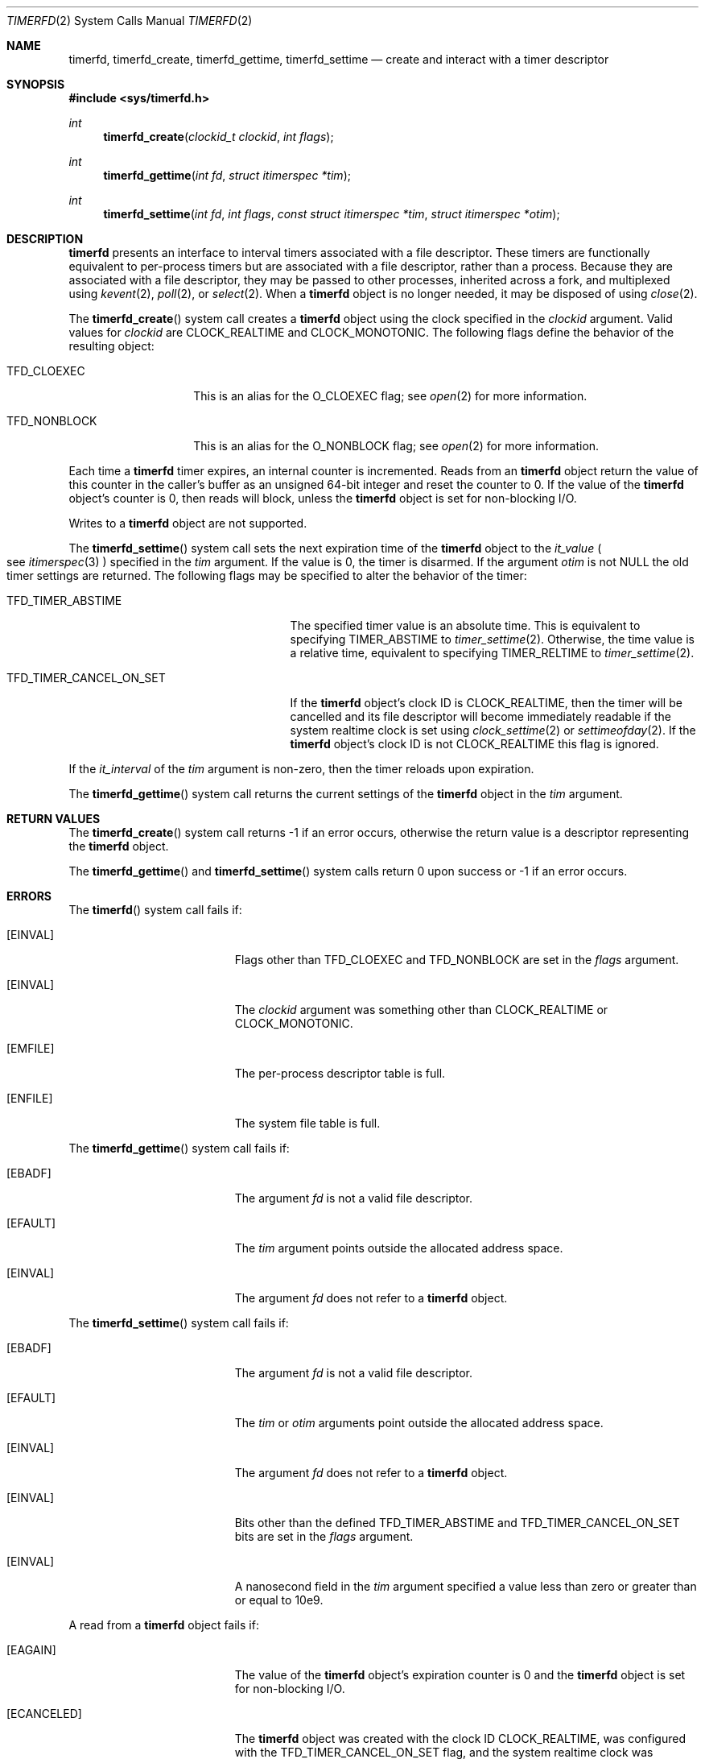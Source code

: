.\"     $NetBSD: timerfd.2,v 1.2 2021/09/19 17:10:41 wiz Exp $
.\"
.\" Copyright (c) 2021 The NetBSD Foundation, Inc.
.\" All rights reserved.
.\"
.\" This code is derived from software contributed to The NetBSD Foundation
.\" by Jason R. Thorpe.
.\"
.\" Redistribution and use in source and binary forms, with or without
.\" modification, are permitted provided that the following conditions
.\" are met:
.\" 1. Redistributions of source code must retain the above copyright
.\" notice, this list of conditions and the following disclaimer.
.\" 2. Redistributions in binary form must reproduce the above copyright
.\" notice, this list of conditions and the following disclaimer in the
.\" documentation and/or other materials provided with the distribution.
.\"
.\" THIS SOFTWARE IS PROVIDED BY THE NETBSD FOUNDATION, INC. AND CONTRIBUTORS
.\" ``AS IS'' AND ANY EXPRESS OR IMPLIED WARRANTIES, INCLUDING, BUT NOT LIMITED
.\" TO, THE IMPLIED WARRANTIES OF MERCHANTABILITY AND FITNESS FOR A PARTICULAR
.\" PURPOSE ARE DISCLAIMED.  IN NO EVENT SHALL THE FOUNDATION OR CONTRIBUTORS
.\" BE LIABLE FOR ANY DIRECT, INDIRECT, INCIDENTAL, SPECIAL, EXEMPLARY, OR
.\" CONSEQUENTIAL DAMAGES (INCLUDING, BUT NOT LIMITED TO, PROCUREMENT OF
.\" SUBSTITUTE GOODS OR SERVICES; LOSS OF USE, DATA, OR PROFITS; OR BUSINESS
.\" INTERRUPTION) HOWEVER CAUSED AND ON ANY THEORY OF LIABILITY, WHETHER IN
.\" CONTRACT, STRICT LIABILITY, OR TORT (INCLUDING NEGLIGENCE OR OTHERWISE)
.\" ARISING IN ANY WAY OUT OF THE USE OF THIS SOFTWARE, EVEN IF ADVISED OF THE
.\" POSSIBILITY OF SUCH DAMAGE.
.\"
.Dd September 17, 2021
.Dt TIMERFD 2
.Os
.Sh NAME
.Nm timerfd ,
.Nm timerfd_create ,
.Nm timerfd_gettime ,
.Nm timerfd_settime
.Nd create and interact with a timer descriptor
.Sh SYNOPSIS
.In sys/timerfd.h
.Ft int
.Fn timerfd_create "clockid_t clockid" "int flags"
.Ft int
.Fn timerfd_gettime "int fd" "struct itimerspec *tim"
.Ft int
.Fn timerfd_settime "int fd" "int flags" \
"const struct itimerspec *tim" "struct itimerspec *otim"
.Sh DESCRIPTION
.Nm
presents an interface to interval timers associated with a file descriptor.
These timers are functionally equivalent to per-process timers but are
associated with a file descriptor, rather than a process.
Because they are associated with a file descriptor, they may be passed
to other processes, inherited across a fork, and multiplexed using
.Xr kevent 2 ,
.Xr poll 2 ,
or
.Xr select 2 .
When a
.Nm
object is no longer needed, it may be disposed of using
.Xr close 2 .
.Pp
The
.Fn timerfd_create
system call creates a
.Nm
object using the clock specified in the
.Fa clockid
argument.
Valid values for
.Fa clockid
are
.Dv CLOCK_REALTIME
and
.Dv CLOCK_MONOTONIC .
The following flags define the behavior of the resulting object:
.Bl -tag -width "TFD_NONBLOCK"
.It Dv TFD_CLOEXEC
This is an alias for the
.Dv O_CLOEXEC
flag; see
.Xr open 2
for more information.
.It Dv TFD_NONBLOCK
This is an alias for the
.Dv O_NONBLOCK
flag; see
.Xr open 2
for more information.
.El
.Pp
Each time a
.Nm
timer expires, an internal counter is incremented.
Reads from an
.Nm
object return the value of this counter in the caller's buffer as an
unsigned 64-bit integer and reset the counter to
.Dv 0 .
If the value of the
.Nm
object's counter is
.Dv 0 ,
then reads will block, unless the
.Nm
object is set for non-blocking I/O.
.Pp
Writes to a
.Nm
object are not supported.
.Pp
The
.Fn timerfd_settime
system call sets the next expiration time of the
.Nm
object to the
.Va it_value
.Po
see
.Xr itimerspec 3
.Pc
specified in the
.Fa tim
argument.
If the value is
.Dv 0 ,
the timer is disarmed.
If the argument
.Fa otim
is not
.Dv NULL
the old timer settings are returned.
The following flags may be specified to alter the behavior of the timer:
.Bl -tag -width "TFD_TIMER_CANCEL_ON_SET"
.It Dv TFD_TIMER_ABSTIME
The specified timer value is an absolute time.
This is equivalent to specifying
.Dv TIMER_ABSTIME
to
.Xr timer_settime 2 .
Otherwise, the time value is a relative time, equivalent to specifying
.Dv TIMER_RELTIME
to
.Xr timer_settime 2 .
.It Dv TFD_TIMER_CANCEL_ON_SET
If the
.Nm
object's clock ID is
.Dv CLOCK_REALTIME ,
then the timer will be cancelled and its file descriptor will become
immediately readable if the system realtime clock is set using
.Xr clock_settime 2
or
.Xr settimeofday 2 .
If the
.Nm
object's clock ID is not
.Dv CLOCK_REALTIME
this flag is ignored.
.El
.Pp
If the
.Va it_interval
of the
.Fa tim
argument is non-zero, then the timer reloads upon expiration.
.Pp
The
.Fn timerfd_gettime
system call returns the current settings of the
.Nm
object in the
.Fa tim
argument.
.Sh RETURN VALUES
The
.Fn timerfd_create
system call returns
.Dv -1
if an error occurs, otherwise the return value is a descriptor representing the
.Nm
object.
.Pp
The
.Fn timerfd_gettime
and
.Fn timerfd_settime
system calls return
.Dv 0
upon success or
.Dv -1
if an error occurs.
.Sh ERRORS
The
.Fn timerfd
system call fails if:
.Bl -tag -width Er
.It Bq Er EINVAL
Flags other than
.Dv TFD_CLOEXEC
and
.Dv TFD_NONBLOCK
are set in the
.Fa flags
argument.
.It Bq Er EINVAL
The
.Fa clockid
argument was something other than
.Dv CLOCK_REALTIME
or
.Dv CLOCK_MONOTONIC .
.It Bq Er EMFILE
The per-process descriptor table is full.
.It Bq Er ENFILE
The system file table is full.
.El
.Pp
The
.Fn timerfd_gettime
system call fails if:
.Bl -tag -width Er
.It Bq Er EBADF
The argument
.Fa fd
is not a valid file descriptor.
.It Bq Er EFAULT
The
.Fa tim
argument points outside the allocated address space.
.It Bq Er EINVAL
The argument
.Fa fd
does not refer to a
.Nm timerfd
object.
.El
.Pp
The
.Fn timerfd_settime
system call fails if:
.Bl -tag -width Er
.It Bq Er EBADF
The argument
.Fa fd
is not a valid file descriptor.
.It Bq Er EFAULT
The
.Fa tim
or
.Fa otim
arguments point outside the allocated address space.
.It Bq Er EINVAL
The argument
.Fa fd
does not refer to a
.Nm timerfd
object.
.It Bq Er EINVAL
Bits other than the defined
.Dv TFD_TIMER_ABSTIME
and
.Dv TFD_TIMER_CANCEL_ON_SET
bits are set in the
.Fa flags
argument.
.It Bq Er EINVAL
A nanosecond field in the
.Fa tim
argument specified a value less than zero or greater than or equal to
.Dv 10e9 .
.El
.Pp
A read from a
.Nm
object fails if:
.Bl -tag -width Er
.It Bq Er EAGAIN
The value of the
.Nm
object's expiration counter is
.Dv 0
and the
.Nm
object is set for non-blocking I/O.
.It Bq Er ECANCELED
The
.Nm
object was created with the clock ID
.Dv CLOCK_REALTIME ,
was configured with the
.Dv TFD_TIMER_CANCEL_ON_SET
flag, and the system realtime clock was changed with
.Xr clock_settime 2
or
.Xr settimeofday 2 .
.It Bq Er EINVAL
The size of the read buffer is less than 8 bytes
.Pq the size required to hold an unsigned 64-bit integer .
.El
.Sh SEE ALSO
.Xr clock_settime 2 ,
.Xr close 2 ,
.Xr kevent 2 ,
.Xr open 2 ,
.Xr poll 2 ,
.Xr read 2 ,
.Xr select 2 ,
.Xr settimeofday 2 ,
.Xr timer_create 2 ,
.Xr timer_gettime 2 ,
.Xr timer_settime 2
.Sh HISTORY
The
.Nm
interface first appeared in
.Nx 10 .
It is compatible with the
.Nm
interface that appeared in Linux 2.6.25.

